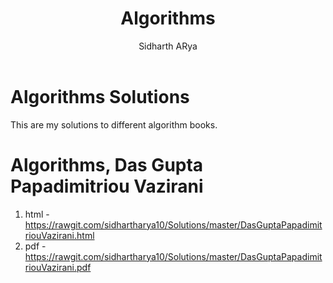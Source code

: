 #+TITLE: Algorithms 
#+AUTHOR: Sidharth ARya
#+DESCRIPTION: This are my solutions to different algorithm books.#+TOC: nil
#+OPTIONS: toc:nil
# Algorithms Solutions
* Algorithms Solutions
This are my solutions to different algorithm books.

* Algorithms, Das Gupta Papadimitriou Vazirani 
1. html - https://rawgit.com/sidhartharya10/Solutions/master/DasGuptaPapadimitriouVazirani.html
2. pdf - https://rawgit.com/sidhartharya10/Solutions/master/DasGuptaPapadimitriouVazirani.pdf
